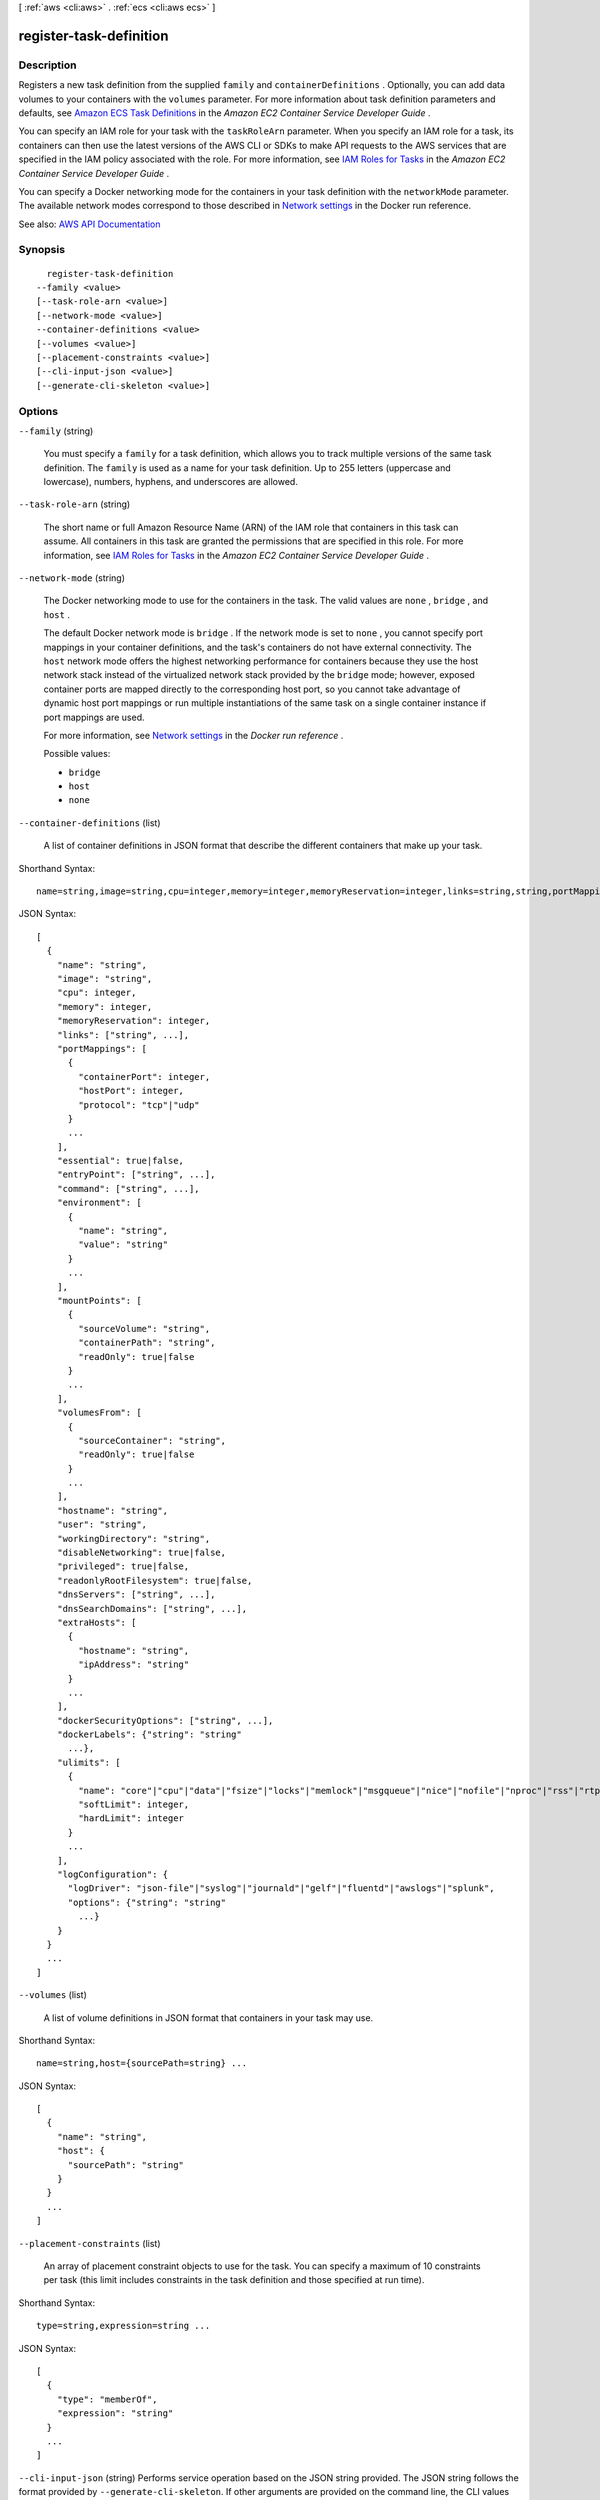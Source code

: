 [ :ref:`aws <cli:aws>` . :ref:`ecs <cli:aws ecs>` ]

.. _cli:aws ecs register-task-definition:


************************
register-task-definition
************************



===========
Description
===========



Registers a new task definition from the supplied ``family`` and ``containerDefinitions`` . Optionally, you can add data volumes to your containers with the ``volumes`` parameter. For more information about task definition parameters and defaults, see `Amazon ECS Task Definitions <http://docs.aws.amazon.com/AmazonECS/latest/developerguide/task_defintions.html>`_ in the *Amazon EC2 Container Service Developer Guide* .

 

You can specify an IAM role for your task with the ``taskRoleArn`` parameter. When you specify an IAM role for a task, its containers can then use the latest versions of the AWS CLI or SDKs to make API requests to the AWS services that are specified in the IAM policy associated with the role. For more information, see `IAM Roles for Tasks <http://docs.aws.amazon.com/AmazonECS/latest/developerguide/task-iam-roles.html>`_ in the *Amazon EC2 Container Service Developer Guide* .

 

You can specify a Docker networking mode for the containers in your task definition with the ``networkMode`` parameter. The available network modes correspond to those described in `Network settings <https://docs.docker.com/engine/reference/run/#/network-settings>`_ in the Docker run reference.



See also: `AWS API Documentation <https://docs.aws.amazon.com/goto/WebAPI/ecs-2014-11-13/RegisterTaskDefinition>`_


========
Synopsis
========

::

    register-task-definition
  --family <value>
  [--task-role-arn <value>]
  [--network-mode <value>]
  --container-definitions <value>
  [--volumes <value>]
  [--placement-constraints <value>]
  [--cli-input-json <value>]
  [--generate-cli-skeleton <value>]




=======
Options
=======

``--family`` (string)


  You must specify a ``family`` for a task definition, which allows you to track multiple versions of the same task definition. The ``family`` is used as a name for your task definition. Up to 255 letters (uppercase and lowercase), numbers, hyphens, and underscores are allowed.

  

``--task-role-arn`` (string)


  The short name or full Amazon Resource Name (ARN) of the IAM role that containers in this task can assume. All containers in this task are granted the permissions that are specified in this role. For more information, see `IAM Roles for Tasks <http://docs.aws.amazon.com/AmazonECS/latest/developerguide/task-iam-roles.html>`_ in the *Amazon EC2 Container Service Developer Guide* .

  

``--network-mode`` (string)


  The Docker networking mode to use for the containers in the task. The valid values are ``none`` , ``bridge`` , and ``host`` . 

   

  The default Docker network mode is ``bridge`` . If the network mode is set to ``none`` , you cannot specify port mappings in your container definitions, and the task's containers do not have external connectivity. The ``host`` network mode offers the highest networking performance for containers because they use the host network stack instead of the virtualized network stack provided by the ``bridge`` mode; however, exposed container ports are mapped directly to the corresponding host port, so you cannot take advantage of dynamic host port mappings or run multiple instantiations of the same task on a single container instance if port mappings are used.

   

  For more information, see `Network settings <https://docs.docker.com/engine/reference/run/#network-settings>`_ in the *Docker run reference* .

  

  Possible values:

  
  *   ``bridge``

  
  *   ``host``

  
  *   ``none``

  

  

``--container-definitions`` (list)


  A list of container definitions in JSON format that describe the different containers that make up your task.

  



Shorthand Syntax::

    name=string,image=string,cpu=integer,memory=integer,memoryReservation=integer,links=string,string,portMappings=[{containerPort=integer,hostPort=integer,protocol=string},{containerPort=integer,hostPort=integer,protocol=string}],essential=boolean,entryPoint=string,string,command=string,string,environment=[{name=string,value=string},{name=string,value=string}],mountPoints=[{sourceVolume=string,containerPath=string,readOnly=boolean},{sourceVolume=string,containerPath=string,readOnly=boolean}],volumesFrom=[{sourceContainer=string,readOnly=boolean},{sourceContainer=string,readOnly=boolean}],hostname=string,user=string,workingDirectory=string,disableNetworking=boolean,privileged=boolean,readonlyRootFilesystem=boolean,dnsServers=string,string,dnsSearchDomains=string,string,extraHosts=[{hostname=string,ipAddress=string},{hostname=string,ipAddress=string}],dockerSecurityOptions=string,string,dockerLabels={KeyName1=string,KeyName2=string},ulimits=[{name=string,softLimit=integer,hardLimit=integer},{name=string,softLimit=integer,hardLimit=integer}],logConfiguration={logDriver=string,options={KeyName1=string,KeyName2=string}} ...




JSON Syntax::

  [
    {
      "name": "string",
      "image": "string",
      "cpu": integer,
      "memory": integer,
      "memoryReservation": integer,
      "links": ["string", ...],
      "portMappings": [
        {
          "containerPort": integer,
          "hostPort": integer,
          "protocol": "tcp"|"udp"
        }
        ...
      ],
      "essential": true|false,
      "entryPoint": ["string", ...],
      "command": ["string", ...],
      "environment": [
        {
          "name": "string",
          "value": "string"
        }
        ...
      ],
      "mountPoints": [
        {
          "sourceVolume": "string",
          "containerPath": "string",
          "readOnly": true|false
        }
        ...
      ],
      "volumesFrom": [
        {
          "sourceContainer": "string",
          "readOnly": true|false
        }
        ...
      ],
      "hostname": "string",
      "user": "string",
      "workingDirectory": "string",
      "disableNetworking": true|false,
      "privileged": true|false,
      "readonlyRootFilesystem": true|false,
      "dnsServers": ["string", ...],
      "dnsSearchDomains": ["string", ...],
      "extraHosts": [
        {
          "hostname": "string",
          "ipAddress": "string"
        }
        ...
      ],
      "dockerSecurityOptions": ["string", ...],
      "dockerLabels": {"string": "string"
        ...},
      "ulimits": [
        {
          "name": "core"|"cpu"|"data"|"fsize"|"locks"|"memlock"|"msgqueue"|"nice"|"nofile"|"nproc"|"rss"|"rtprio"|"rttime"|"sigpending"|"stack",
          "softLimit": integer,
          "hardLimit": integer
        }
        ...
      ],
      "logConfiguration": {
        "logDriver": "json-file"|"syslog"|"journald"|"gelf"|"fluentd"|"awslogs"|"splunk",
        "options": {"string": "string"
          ...}
      }
    }
    ...
  ]



``--volumes`` (list)


  A list of volume definitions in JSON format that containers in your task may use.

  



Shorthand Syntax::

    name=string,host={sourcePath=string} ...




JSON Syntax::

  [
    {
      "name": "string",
      "host": {
        "sourcePath": "string"
      }
    }
    ...
  ]



``--placement-constraints`` (list)


  An array of placement constraint objects to use for the task. You can specify a maximum of 10 constraints per task (this limit includes constraints in the task definition and those specified at run time).

  



Shorthand Syntax::

    type=string,expression=string ...




JSON Syntax::

  [
    {
      "type": "memberOf",
      "expression": "string"
    }
    ...
  ]



``--cli-input-json`` (string)
Performs service operation based on the JSON string provided. The JSON string follows the format provided by ``--generate-cli-skeleton``. If other arguments are provided on the command line, the CLI values will override the JSON-provided values.

``--generate-cli-skeleton`` (string)
Prints a JSON skeleton to standard output without sending an API request. If provided with no value or the value ``input``, prints a sample input JSON that can be used as an argument for ``--cli-input-json``. If provided with the value ``output``, it validates the command inputs and returns a sample output JSON for that command.



========
Examples
========

**To register a task definition with a JSON file**

This example registers a task definition to the specified family with container definitions that are saved in JSON format at the specified file location.

Command::

  aws ecs register-task-definition --cli-input-json file://<path_to_json_file>/sleep360.json

JSON file format::

  {
    "containerDefinitions": [
      {
        "name": "sleep",
        "image": "busybox",
        "cpu": 10,
        "command": [
          "sleep",
          "360"
        ],
        "memory": 10,
        "essential": true
      }
    ],
    "family": "sleep360"
  }

Output::

	{
	    "taskDefinition": {
	        "volumes": [],
	        "taskDefinitionArn": "arn:aws:ecs:us-east-1:<aws_account_id>:task-definition/sleep360:19",
	        "containerDefinitions": [
	            {
	                "environment": [],
	                "name": "sleep",
	                "mountPoints": [],
	                "image": "busybox",
	                "cpu": 10,
	                "portMappings": [],
	                "command": [
	                    "sleep",
	                    "360"
	                ],
	                "memory": 10,
	                "essential": true,
	                "volumesFrom": []
	            }
	        ],
	        "family": "sleep360",
	        "revision": 1
	    }
	}

**To register a task definition with a JSON string**

This example registers a the same task definition from the previous example, but the container definitions are in a string format with the double quotes escaped.

Command::

  aws ecs register-task-definition --family sleep360 --container-definitions "[{\"name\":\"sleep\",\"image\":\"busybox\",\"cpu\":10,\"command\":[\"sleep\",\"360\"],\"memory\":10,\"essential\":true}]"

**To use data volumes in a task definition**

This example task definition creates a data volume called `webdata` that exists at `/ecs/webdata` on the container instance. The volume is mounted read-only as `/usr/share/nginx/html` on the `web` container, and read-write as `/nginx/` on the `timer` container.

Task Definition::

  {
  	"family": "web-timer",
  	"containerDefinitions": [
  	{
  		"name": "web",
  		"image": "nginx",
  		"cpu": 99,
  		"memory": 100,
  		"portMappings": [{
  			"containerPort": 80,
  			"hostPort": 80
  		}],
  		"essential": true,
  		"mountPoints": [{
  			"sourceVolume": "webdata",
  			"containerPath": "/usr/share/nginx/html",
  			"readOnly": true
  		}]
  	}, {
  		"name": "timer",
  		"image": "busybox",
  		"cpu": 10,
  		"memory": 20,
		"entryPoint": ["sh", "-c"],
		"command": ["while true; do date > /nginx/index.html; sleep 1; done"],
  		"mountPoints": [{
  			"sourceVolume": "webdata",
  			"containerPath": "/nginx/"
  		}]
  	}],
  	"volumes": [{
  		"name": "webdata", 
  		"host": {
  			"sourcePath": "/ecs/webdata"
  		}}
  	]
  }




======
Output
======

taskDefinition -> (structure)

  

  The full description of the registered task definition.

  

  taskDefinitionArn -> (string)

    

    The full Amazon Resource Name (ARN) of the task definition.

    

    

  containerDefinitions -> (list)

    

    A list of container definitions in JSON format that describe the different containers that make up your task. For more information about container definition parameters and defaults, see `Amazon ECS Task Definitions <http://docs.aws.amazon.com/AmazonECS/latest/developerguide/task_defintions.html>`_ in the *Amazon EC2 Container Service Developer Guide* .

    

    (structure)

      

      Container definitions are used in task definitions to describe the different containers that are launched as part of a task.

      

      name -> (string)

        

        The name of a container. If you are linking multiple containers together in a task definition, the ``name`` of one container can be entered in the ``links`` of another container to connect the containers. Up to 255 letters (uppercase and lowercase), numbers, hyphens, and underscores are allowed. This parameter maps to ``name`` in the `Create a container <https://docs.docker.com/engine/reference/api/docker_remote_api_v1.23/#create-a-container>`_ section of the `Docker Remote API <https://docs.docker.com/engine/reference/api/docker_remote_api_v1.23/>`_ and the ``--name`` option to `docker run <https://docs.docker.com/engine/reference/run/>`_ . 

        

        

      image -> (string)

        

        The image used to start a container. This string is passed directly to the Docker daemon. Images in the Docker Hub registry are available by default. Other repositories are specified with `` *repository-url* /*image* :*tag* `` . Up to 255 letters (uppercase and lowercase), numbers, hyphens, underscores, colons, periods, forward slashes, and number signs are allowed. This parameter maps to ``Image`` in the `Create a container <https://docs.docker.com/engine/reference/api/docker_remote_api_v1.23/#create-a-container>`_ section of the `Docker Remote API <https://docs.docker.com/engine/reference/api/docker_remote_api_v1.23/>`_ and the ``IMAGE`` parameter of `docker run <https://docs.docker.com/engine/reference/run/>`_ .

         

         
        * Images in Amazon ECR repositories use the full registry and repository URI (for example, ``012345678910.dkr.ecr.region-name.amazonaws.com/repository-name`` ).  
         
        * Images in official repositories on Docker Hub use a single name (for example, ``ubuntu`` or ``mongo`` ). 
         
        * Images in other repositories on Docker Hub are qualified with an organization name (for example, ``amazon/amazon-ecs-agent`` ). 
         
        * Images in other online repositories are qualified further by a domain name (for example, ``quay.io/assemblyline/ubuntu`` ). 
         

        

        

      cpu -> (integer)

        

        The number of ``cpu`` units reserved for the container. A container instance has 1,024 ``cpu`` units for every CPU core. This parameter specifies the minimum amount of CPU to reserve for a container, and containers share unallocated CPU units with other containers on the instance with the same ratio as their allocated amount. This parameter maps to ``CpuShares`` in the `Create a container <https://docs.docker.com/engine/reference/api/docker_remote_api_v1.23/#create-a-container>`_ section of the `Docker Remote API <https://docs.docker.com/engine/reference/api/docker_remote_api_v1.23/>`_ and the ``--cpu-shares`` option to `docker run <https://docs.docker.com/engine/reference/run/>`_ .

         

        .. note::

           

          You can determine the number of CPU units that are available per EC2 instance type by multiplying the vCPUs listed for that instance type on the `Amazon EC2 Instances <http://aws.amazon.com/ec2/instance-types/>`_ detail page by 1,024.

           

         

        For example, if you run a single-container task on a single-core instance type with 512 CPU units specified for that container, and that is the only task running on the container instance, that container could use the full 1,024 CPU unit share at any given time. However, if you launched another copy of the same task on that container instance, each task would be guaranteed a minimum of 512 CPU units when needed, and each container could float to higher CPU usage if the other container was not using it, but if both tasks were 100% active all of the time, they would be limited to 512 CPU units.

         

        The Docker daemon on the container instance uses the CPU value to calculate the relative CPU share ratios for running containers. For more information, see `CPU share constraint <https://docs.docker.com/engine/reference/run/#cpu-share-constraint>`_ in the Docker documentation. The minimum valid CPU share value that the Linux kernel allows is 2; however, the CPU parameter is not required, and you can use CPU values below 2 in your container definitions. For CPU values below 2 (including null), the behavior varies based on your Amazon ECS container agent version:

         

         
        * **Agent versions less than or equal to 1.1.0:** Null and zero CPU values are passed to Docker as 0, which Docker then converts to 1,024 CPU shares. CPU values of 1 are passed to Docker as 1, which the Linux kernel converts to 2 CPU shares. 
         
        * **Agent versions greater than or equal to 1.2.0:** Null, zero, and CPU values of 1 are passed to Docker as 2. 
         

        

        

      memory -> (integer)

        

        The hard limit (in MiB) of memory to present to the container. If your container attempts to exceed the memory specified here, the container is killed. This parameter maps to ``Memory`` in the `Create a container <https://docs.docker.com/engine/reference/api/docker_remote_api_v1.23/#create-a-container>`_ section of the `Docker Remote API <https://docs.docker.com/engine/reference/api/docker_remote_api_v1.23/>`_ and the ``--memory`` option to `docker run <https://docs.docker.com/engine/reference/run/>`_ .

         

        You must specify a non-zero integer for one or both of ``memory`` or ``memoryReservation`` in container definitions. If you specify both, ``memory`` must be greater than ``memoryReservation`` . If you specify ``memoryReservation`` , then that value is subtracted from the available memory resources for the container instance on which the container is placed; otherwise, the value of ``memory`` is used.

         

        The Docker daemon reserves a minimum of 4 MiB of memory for a container, so you should not specify fewer than 4 MiB of memory for your containers. 

        

        

      memoryReservation -> (integer)

        

        The soft limit (in MiB) of memory to reserve for the container. When system memory is under heavy contention, Docker attempts to keep the container memory to this soft limit; however, your container can consume more memory when it needs to, up to either the hard limit specified with the ``memory`` parameter (if applicable), or all of the available memory on the container instance, whichever comes first. This parameter maps to ``MemoryReservation`` in the `Create a container <https://docs.docker.com/engine/reference/api/docker_remote_api_v1.23/#create-a-container>`_ section of the `Docker Remote API <https://docs.docker.com/engine/reference/api/docker_remote_api_v1.23/>`_ and the ``--memory-reservation`` option to `docker run <https://docs.docker.com/engine/reference/run/>`_ .

         

        You must specify a non-zero integer for one or both of ``memory`` or ``memoryReservation`` in container definitions. If you specify both, ``memory`` must be greater than ``memoryReservation`` . If you specify ``memoryReservation`` , then that value is subtracted from the available memory resources for the container instance on which the container is placed; otherwise, the value of ``memory`` is used.

         

        For example, if your container normally uses 128 MiB of memory, but occasionally bursts to 256 MiB of memory for short periods of time, you can set a ``memoryReservation`` of 128 MiB, and a ``memory`` hard limit of 300 MiB. This configuration would allow the container to only reserve 128 MiB of memory from the remaining resources on the container instance, but also allow the container to consume more memory resources when needed.

        

        

      links -> (list)

        

        The ``link`` parameter allows containers to communicate with each other without the need for port mappings, using the ``name`` parameter and optionally, an ``alias`` for the link. This construct is analogous to ``name:alias`` in Docker links. Up to 255 letters (uppercase and lowercase), numbers, hyphens, and underscores are allowed for each ``name`` and ``alias`` . For more information on linking Docker containers, see `https\://docs.docker.com/engine/userguide/networking/default_network/dockerlinks/ <https://docs.docker.com/engine/userguide/networking/default_network/dockerlinks/>`_ . This parameter maps to ``Links`` in the `Create a container <https://docs.docker.com/engine/reference/api/docker_remote_api_v1.23/#create-a-container>`_ section of the `Docker Remote API <https://docs.docker.com/engine/reference/api/docker_remote_api_v1.23/>`_ and the ``--link`` option to `docker run <https://docs.docker.com/engine/reference/run/>`_ .

         

        .. warning::

           

          Containers that are collocated on a single container instance may be able to communicate with each other without requiring links or host port mappings. Network isolation is achieved on the container instance using security groups and VPC settings.

           

        

        (string)

          

          

        

      portMappings -> (list)

        

        The list of port mappings for the container. Port mappings allow containers to access ports on the host container instance to send or receive traffic. This parameter maps to ``PortBindings`` in the `Create a container <https://docs.docker.com/engine/reference/api/docker_remote_api_v1.23/#create-a-container>`_ section of the `Docker Remote API <https://docs.docker.com/engine/reference/api/docker_remote_api_v1.23/>`_ and the ``--publish`` option to `docker run <https://docs.docker.com/engine/reference/run/>`_ . If the network mode of a task definition is set to ``none`` , then you cannot specify port mappings. If the network mode of a task definition is set to ``host`` , then host ports must either be undefined or they must match the container port in the port mapping.

         

        .. note::

           

          After a task reaches the ``RUNNING`` status, manual and automatic host and container port assignments are visible in the **Network Bindings** section of a container description of a selected task in the Amazon ECS console, or the ``networkBindings`` section  describe-tasks responses.

           

        

        (structure)

          

          Port mappings allow containers to access ports on the host container instance to send or receive traffic. Port mappings are specified as part of the container definition. After a task reaches the ``RUNNING`` status, manual and automatic host and container port assignments are visible in the ``networkBindings`` section of  describe-tasks API responses.

          

          containerPort -> (integer)

            

            The port number on the container that is bound to the user-specified or automatically assigned host port. If you specify a container port and not a host port, your container automatically receives a host port in the ephemeral port range (for more information, see ``hostPort`` ). Port mappings that are automatically assigned in this way do not count toward the 100 reserved ports limit of a container instance.

            

            

          hostPort -> (integer)

            

            The port number on the container instance to reserve for your container. You can specify a non-reserved host port for your container port mapping, or you can omit the ``hostPort`` (or set it to ``0`` ) while specifying a ``containerPort`` and your container automatically receives a port in the ephemeral port range for your container instance operating system and Docker version.

             

            The default ephemeral port range for Docker version 1.6.0 and later is listed on the instance under ``/proc/sys/net/ipv4/ip_local_port_range`` ; if this kernel parameter is unavailable, the default ephemeral port range of 49153 to 65535 is used. You should not attempt to specify a host port in the ephemeral port range as these are reserved for automatic assignment. In general, ports below 32768 are outside of the ephemeral port range.

             

            .. note::

               

              The default ephemeral port range of 49153 to 65535 will always be used for Docker versions prior to 1.6.0.

               

             

            The default reserved ports are 22 for SSH, the Docker ports 2375 and 2376, and the Amazon ECS container agent ports 51678 and 51679. Any host port that was previously specified in a running task is also reserved while the task is running (after a task stops, the host port is released).The current reserved ports are displayed in the ``remainingResources`` of  describe-container-instances output, and a container instance may have up to 100 reserved ports at a time, including the default reserved ports (automatically assigned ports do not count toward the 100 reserved ports limit).

            

            

          protocol -> (string)

            

            The protocol used for the port mapping. Valid values are ``tcp`` and ``udp`` . The default is ``tcp`` .

            

            

          

        

      essential -> (boolean)

        

        If the ``essential`` parameter of a container is marked as ``true`` , and that container fails or stops for any reason, all other containers that are part of the task are stopped. If the ``essential`` parameter of a container is marked as ``false`` , then its failure does not affect the rest of the containers in a task. If this parameter is omitted, a container is assumed to be essential.

         

        All tasks must have at least one essential container. If you have an application that is composed of multiple containers, you should group containers that are used for a common purpose into components, and separate the different components into multiple task definitions. For more information, see `Application Architecture <http://docs.aws.amazon.com/AmazonECS/latest/developerguide/application_architecture.html>`_ in the *Amazon EC2 Container Service Developer Guide* .

        

        

      entryPoint -> (list)

        

        .. warning::

           

          Early versions of the Amazon ECS container agent do not properly handle ``entryPoint`` parameters. If you have problems using ``entryPoint`` , update your container agent or enter your commands and arguments as ``command`` array items instead.

           

         

        The entry point that is passed to the container. This parameter maps to ``Entrypoint`` in the `Create a container <https://docs.docker.com/engine/reference/api/docker_remote_api_v1.23/#create-a-container>`_ section of the `Docker Remote API <https://docs.docker.com/engine/reference/api/docker_remote_api_v1.23/>`_ and the ``--entrypoint`` option to `docker run <https://docs.docker.com/engine/reference/run/>`_ . For more information, see `https\://docs.docker.com/engine/reference/builder/#entrypoint <https://docs.docker.com/engine/reference/builder/#entrypoint>`_ .

        

        (string)

          

          

        

      command -> (list)

        

        The command that is passed to the container. This parameter maps to ``Cmd`` in the `Create a container <https://docs.docker.com/engine/reference/api/docker_remote_api_v1.23/#create-a-container>`_ section of the `Docker Remote API <https://docs.docker.com/engine/reference/api/docker_remote_api_v1.23/>`_ and the ``COMMAND`` parameter to `docker run <https://docs.docker.com/engine/reference/run/>`_ . For more information, see `https\://docs.docker.com/engine/reference/builder/#cmd <https://docs.docker.com/engine/reference/builder/#cmd>`_ .

        

        (string)

          

          

        

      environment -> (list)

        

        The environment variables to pass to a container. This parameter maps to ``Env`` in the `Create a container <https://docs.docker.com/engine/reference/api/docker_remote_api_v1.23/#create-a-container>`_ section of the `Docker Remote API <https://docs.docker.com/engine/reference/api/docker_remote_api_v1.23/>`_ and the ``--env`` option to `docker run <https://docs.docker.com/engine/reference/run/>`_ .

         

        .. warning::

           

          We do not recommend using plain text environment variables for sensitive information, such as credential data.

           

        

        (structure)

          

          A key and value pair object.

          

          name -> (string)

            

            The name of the key value pair. For environment variables, this is the name of the environment variable.

            

            

          value -> (string)

            

            The value of the key value pair. For environment variables, this is the value of the environment variable.

            

            

          

        

      mountPoints -> (list)

        

        The mount points for data volumes in your container. This parameter maps to ``Volumes`` in the `Create a container <https://docs.docker.com/engine/reference/api/docker_remote_api_v1.23/#create-a-container>`_ section of the `Docker Remote API <https://docs.docker.com/engine/reference/api/docker_remote_api_v1.23/>`_ and the ``--volume`` option to `docker run <https://docs.docker.com/engine/reference/run/>`_ .

        

        (structure)

          

          Details on a volume mount point that is used in a container definition.

          

          sourceVolume -> (string)

            

            The name of the volume to mount.

            

            

          containerPath -> (string)

            

            The path on the container to mount the host volume at.

            

            

          readOnly -> (boolean)

            

            If this value is ``true`` , the container has read-only access to the volume. If this value is ``false`` , then the container can write to the volume. The default value is ``false`` .

            

            

          

        

      volumesFrom -> (list)

        

        Data volumes to mount from another container. This parameter maps to ``VolumesFrom`` in the `Create a container <https://docs.docker.com/engine/reference/api/docker_remote_api_v1.23/#create-a-container>`_ section of the `Docker Remote API <https://docs.docker.com/engine/reference/api/docker_remote_api_v1.23/>`_ and the ``--volumes-from`` option to `docker run <https://docs.docker.com/engine/reference/run/>`_ .

        

        (structure)

          

          Details on a data volume from another container in the same task definition.

          

          sourceContainer -> (string)

            

            The name of another container within the same task definition to mount volumes from.

            

            

          readOnly -> (boolean)

            

            If this value is ``true`` , the container has read-only access to the volume. If this value is ``false`` , then the container can write to the volume. The default value is ``false`` .

            

            

          

        

      hostname -> (string)

        

        The hostname to use for your container. This parameter maps to ``Hostname`` in the `Create a container <https://docs.docker.com/engine/reference/api/docker_remote_api_v1.23/#create-a-container>`_ section of the `Docker Remote API <https://docs.docker.com/engine/reference/api/docker_remote_api_v1.23/>`_ and the ``--hostname`` option to `docker run <https://docs.docker.com/engine/reference/run/>`_ .

        

        

      user -> (string)

        

        The user name to use inside the container. This parameter maps to ``User`` in the `Create a container <https://docs.docker.com/engine/reference/api/docker_remote_api_v1.23/#create-a-container>`_ section of the `Docker Remote API <https://docs.docker.com/engine/reference/api/docker_remote_api_v1.23/>`_ and the ``--user`` option to `docker run <https://docs.docker.com/engine/reference/run/>`_ .

        

        

      workingDirectory -> (string)

        

        The working directory in which to run commands inside the container. This parameter maps to ``WorkingDir`` in the `Create a container <https://docs.docker.com/engine/reference/api/docker_remote_api_v1.23/#create-a-container>`_ section of the `Docker Remote API <https://docs.docker.com/engine/reference/api/docker_remote_api_v1.23/>`_ and the ``--workdir`` option to `docker run <https://docs.docker.com/engine/reference/run/>`_ .

        

        

      disableNetworking -> (boolean)

        

        When this parameter is true, networking is disabled within the container. This parameter maps to ``NetworkDisabled`` in the `Create a container <https://docs.docker.com/engine/reference/api/docker_remote_api_v1.23/#create-a-container>`_ section of the `Docker Remote API <https://docs.docker.com/engine/reference/api/docker_remote_api_v1.23/>`_ .

        

        

      privileged -> (boolean)

        

        When this parameter is true, the container is given elevated privileges on the host container instance (similar to the ``root`` user). This parameter maps to ``Privileged`` in the `Create a container <https://docs.docker.com/engine/reference/api/docker_remote_api_v1.23/#create-a-container>`_ section of the `Docker Remote API <https://docs.docker.com/engine/reference/api/docker_remote_api_v1.23/>`_ and the ``--privileged`` option to `docker run <https://docs.docker.com/engine/reference/run/>`_ .

        

        

      readonlyRootFilesystem -> (boolean)

        

        When this parameter is true, the container is given read-only access to its root file system. This parameter maps to ``ReadonlyRootfs`` in the `Create a container <https://docs.docker.com/engine/reference/api/docker_remote_api_v1.23/#create-a-container>`_ section of the `Docker Remote API <https://docs.docker.com/engine/reference/api/docker_remote_api_v1.23/>`_ and the ``--read-only`` option to ``docker run`` .

        

        

      dnsServers -> (list)

        

        A list of DNS servers that are presented to the container. This parameter maps to ``Dns`` in the `Create a container <https://docs.docker.com/engine/reference/api/docker_remote_api_v1.23/#create-a-container>`_ section of the `Docker Remote API <https://docs.docker.com/engine/reference/api/docker_remote_api_v1.23/>`_ and the ``--dns`` option to `docker run <https://docs.docker.com/engine/reference/run/>`_ .

        

        (string)

          

          

        

      dnsSearchDomains -> (list)

        

        A list of DNS search domains that are presented to the container. This parameter maps to ``DnsSearch`` in the `Create a container <https://docs.docker.com/engine/reference/api/docker_remote_api_v1.23/#create-a-container>`_ section of the `Docker Remote API <https://docs.docker.com/engine/reference/api/docker_remote_api_v1.23/>`_ and the ``--dns-search`` option to `docker run <https://docs.docker.com/engine/reference/run/>`_ .

        

        (string)

          

          

        

      extraHosts -> (list)

        

        A list of hostnames and IP address mappings to append to the ``/etc/hosts`` file on the container. This parameter maps to ``ExtraHosts`` in the `Create a container <https://docs.docker.com/engine/reference/api/docker_remote_api_v1.23/#create-a-container>`_ section of the `Docker Remote API <https://docs.docker.com/engine/reference/api/docker_remote_api_v1.23/>`_ and the ``--add-host`` option to `docker run <https://docs.docker.com/engine/reference/run/>`_ .

        

        (structure)

          

          Hostnames and IP address entries that are added to the ``/etc/hosts`` file of a container via the ``extraHosts`` parameter of its  ContainerDefinition . 

          

          hostname -> (string)

            

            The hostname to use in the ``/etc/hosts`` entry.

            

            

          ipAddress -> (string)

            

            The IP address to use in the ``/etc/hosts`` entry.

            

            

          

        

      dockerSecurityOptions -> (list)

        

        A list of strings to provide custom labels for SELinux and AppArmor multi-level security systems. This parameter maps to ``SecurityOpt`` in the `Create a container <https://docs.docker.com/engine/reference/api/docker_remote_api_v1.23/#create-a-container>`_ section of the `Docker Remote API <https://docs.docker.com/engine/reference/api/docker_remote_api_v1.23/>`_ and the ``--security-opt`` option to `docker run <https://docs.docker.com/engine/reference/run/>`_ .

         

        .. note::

           

          The Amazon ECS container agent running on a container instance must register with the ``ECS_SELINUX_CAPABLE=true`` or ``ECS_APPARMOR_CAPABLE=true`` environment variables before containers placed on that instance can use these security options. For more information, see `Amazon ECS Container Agent Configuration <http://docs.aws.amazon.com/AmazonECS/latest/developerguide/ecs-agent-config.html>`_ in the *Amazon EC2 Container Service Developer Guide* .

           

        

        (string)

          

          

        

      dockerLabels -> (map)

        

        A key/value map of labels to add to the container. This parameter maps to ``Labels`` in the `Create a container <https://docs.docker.com/engine/reference/api/docker_remote_api_v1.23/#create-a-container>`_ section of the `Docker Remote API <https://docs.docker.com/engine/reference/api/docker_remote_api_v1.23/>`_ and the ``--label`` option to `docker run <https://docs.docker.com/engine/reference/run/>`_ . This parameter requires version 1.18 of the Docker Remote API or greater on your container instance. To check the Docker Remote API version on your container instance, log into your container instance and run the following command: ``sudo docker version | grep "Server API version"``  

        

        key -> (string)

          

          

        value -> (string)

          

          

        

      ulimits -> (list)

        

        A list of ``ulimits`` to set in the container. This parameter maps to ``Ulimits`` in the `Create a container <https://docs.docker.com/engine/reference/api/docker_remote_api_v1.23/#create-a-container>`_ section of the `Docker Remote API <https://docs.docker.com/engine/reference/api/docker_remote_api_v1.23/>`_ and the ``--ulimit`` option to `docker run <https://docs.docker.com/engine/reference/run/>`_ . Valid naming values are displayed in the  Ulimit data type. This parameter requires version 1.18 of the Docker Remote API or greater on your container instance. To check the Docker Remote API version on your container instance, log into your container instance and run the following command: ``sudo docker version | grep "Server API version"``  

        

        (structure)

          

          The ``ulimit`` settings to pass to the container.

          

          name -> (string)

            

            The ``type`` of the ``ulimit`` .

            

            

          softLimit -> (integer)

            

            The soft limit for the ulimit type.

            

            

          hardLimit -> (integer)

            

            The hard limit for the ulimit type.

            

            

          

        

      logConfiguration -> (structure)

        

        The log configuration specification for the container. This parameter maps to ``LogConfig`` in the `Create a container <https://docs.docker.com/engine/reference/api/docker_remote_api_v1.23/#create-a-container>`_ section of the `Docker Remote API <https://docs.docker.com/engine/reference/api/docker_remote_api_v1.23/>`_ and the ``--log-driver`` option to `docker run <https://docs.docker.com/engine/reference/run/>`_ . By default, containers use the same logging driver that the Docker daemon uses; however the container may use a different logging driver than the Docker daemon by specifying a log driver with this parameter in the container definition. To use a different logging driver for a container, the log system must be configured properly on the container instance (or on a different log server for remote logging options). For more information on the options for different supported log drivers, see `Configure logging drivers <https://docs.docker.com/engine/admin/logging/overview/>`_ in the Docker documentation.

         

        .. note::

           

          Amazon ECS currently supports a subset of the logging drivers available to the Docker daemon (shown in the  LogConfiguration data type). Additional log drivers may be available in future releases of the Amazon ECS container agent.

           

         

        This parameter requires version 1.18 of the Docker Remote API or greater on your container instance. To check the Docker Remote API version on your container instance, log into your container instance and run the following command: ``sudo docker version | grep "Server API version"``  

         

        .. note::

           

          The Amazon ECS container agent running on a container instance must register the logging drivers available on that instance with the ``ECS_AVAILABLE_LOGGING_DRIVERS`` environment variable before containers placed on that instance can use these log configuration options. For more information, see `Amazon ECS Container Agent Configuration <http://docs.aws.amazon.com/AmazonECS/latest/developerguide/ecs-agent-config.html>`_ in the *Amazon EC2 Container Service Developer Guide* .

           

        

        logDriver -> (string)

          

          The log driver to use for the container. The valid values listed for this parameter are log drivers that the Amazon ECS container agent can communicate with by default. 

           

          .. note::

             

            If you have a custom driver that is not listed above that you would like to work with the Amazon ECS container agent, you can fork the Amazon ECS container agent project that is `available on GitHub <https://github.com/aws/amazon-ecs-agent>`_ and customize it to work with that driver. We encourage you to submit pull requests for changes that you would like to have included. However, Amazon Web Services does not currently provide support for running modified copies of this software.

             

           

          This parameter requires version 1.18 of the Docker Remote API or greater on your container instance. To check the Docker Remote API version on your container instance, log into your container instance and run the following command: ``sudo docker version | grep "Server API version"``  

          

          

        options -> (map)

          

          The configuration options to send to the log driver. This parameter requires version 1.19 of the Docker Remote API or greater on your container instance. To check the Docker Remote API version on your container instance, log into your container instance and run the following command: ``sudo docker version | grep "Server API version"``  

          

          key -> (string)

            

            

          value -> (string)

            

            

          

        

      

    

  family -> (string)

    

    The family of your task definition, used as the definition name.

    

    

  taskRoleArn -> (string)

    

    The Amazon Resource Name (ARN) of the IAM role that containers in this task can assume. All containers in this task are granted the permissions that are specified in this role.

    

    

  networkMode -> (string)

    

    The Docker networking mode to use for the containers in the task. The valid values are ``none`` , ``bridge`` , and ``host`` . 

     

    If the network mode is ``none`` , the containers do not have external connectivity. The default Docker network mode is ``bridge`` . The ``host`` network mode offers the highest networking performance for containers because it uses the host network stack instead of the virtualized network stack provided by the ``bridge`` mode.

     

    For more information, see `Network settings <https://docs.docker.com/engine/reference/run/#network-settings>`_ in the *Docker run reference* .

    

    

  revision -> (integer)

    

    The revision of the task in a particular family. The revision is a version number of a task definition in a family. When you register a task definition for the first time, the revision is ``1`` ; each time you register a new revision of a task definition in the same family, the revision value always increases by one (even if you have deregistered previous revisions in this family).

    

    

  volumes -> (list)

    

    The list of volumes in a task. For more information about volume definition parameters and defaults, see `Amazon ECS Task Definitions <http://docs.aws.amazon.com/AmazonECS/latest/developerguide/task_defintions.html>`_ in the *Amazon EC2 Container Service Developer Guide* .

    

    (structure)

      

      A data volume used in a task definition.

      

      name -> (string)

        

        The name of the volume. Up to 255 letters (uppercase and lowercase), numbers, hyphens, and underscores are allowed. This name is referenced in the ``sourceVolume`` parameter of container definition ``mountPoints`` .

        

        

      host -> (structure)

        

        The contents of the ``host`` parameter determine whether your data volume persists on the host container instance and where it is stored. If the host parameter is empty, then the Docker daemon assigns a host path for your data volume, but the data is not guaranteed to persist after the containers associated with it stop running.

        

        sourcePath -> (string)

          

          The path on the host container instance that is presented to the container. If this parameter is empty, then the Docker daemon has assigned a host path for you. If the ``host`` parameter contains a ``sourcePath`` file location, then the data volume persists at the specified location on the host container instance until you delete it manually. If the ``sourcePath`` value does not exist on the host container instance, the Docker daemon creates it. If the location does exist, the contents of the source path folder are exported.

          

          

        

      

    

  status -> (string)

    

    The status of the task definition.

    

    

  requiresAttributes -> (list)

    

    The container instance attributes required by your task.

    

    (structure)

      

      An attribute is a name-value pair associated with an Amazon ECS object. Attributes enable you to extend the Amazon ECS data model by adding custom metadata to your resources. For more information, see `Attributes <http://docs.aws.amazon.com/AmazonECS/latest/developerguide/task-placement-constraints.html#attributes>`_ in the *Amazon EC2 Container Service Developer Guide* .

      

      name -> (string)

        

        The name of the attribute. Up to 128 letters (uppercase and lowercase), numbers, hyphens, underscores, and periods are allowed.

        

        

      value -> (string)

        

        The value of the attribute. Up to 128 letters (uppercase and lowercase), numbers, hyphens, underscores, periods, at signs (@), forward slashes, colons, and spaces are allowed.

        

        

      targetType -> (string)

        

        The type of the target with which to attach the attribute. This parameter is required if you use the short form ID for a resource instead of the full Amazon Resource Name (ARN).

        

        

      targetId -> (string)

        

        The ID of the target. You can specify the short form ID for a resource or the full Amazon Resource Name (ARN).

        

        

      

    

  placementConstraints -> (list)

    

    An array of placement constraint objects to use for tasks. 

    

    (structure)

      

      An object representing a constraint on task placement in the task definition. For more information, see `Task Placement Constraints <http://docs.aws.amazon.com/AmazonECS/latest/developerguide/task-placement-constraints.html>`_ in the *Amazon EC2 Container Service Developer Guide* .

      

      type -> (string)

        

        The type of constraint. The ``DistinctInstance`` constraint ensures that each task in a particular group is running on a different container instance. The ``MemberOf`` constraint restricts selection to be from a group of valid candidates.

        

        

      expression -> (string)

        

        A cluster query language expression to apply to the constraint. For more information, see `Cluster Query Language <http://docs.aws.amazon.com/AmazonECS/latest/developerguide/cluster-query-language.html>`_ in the *Amazon EC2 Container Service Developer Guide* .

        

        

      

    

  

